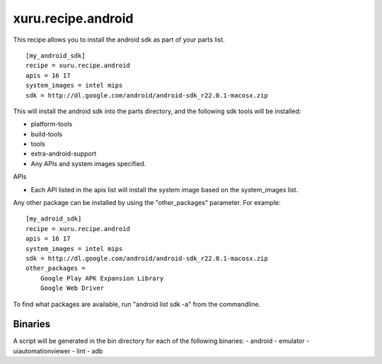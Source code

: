 
xuru.recipe.android
===================

This recipe allows you to install the android sdk as part of your parts list.

::

    [my_android_sdk]
    recipe = xuru.recipe.android
    apis = 16 17
    system_images = intel mips
    sdk = http://dl.google.com/android/android-sdk_r22.0.1-macosx.zip

This will install the android sdk into the parts directory, and the
following sdk tools will be installed:

- platform-tools
- build-tools
- tools
- extra-android-support
- Any APIs and system images specified.

APIs

- Each API listed in the apis list will install the system image based on the system_images list.

Any other package can be installed by using the "other_packages" parameter.  For
example::

    [my_adroid_sdk]
    recipe = xuru.recipe.android
    apis = 16 17
    system_images = intel mips
    sdk = http://dl.google.com/android/android-sdk_r22.0.1-macosx.zip
    other_packages = 
        Google Play APK Expansion Library
        Google Web Driver

To find what packages are available, run "android list sdk -a" from the
commandline.

Binaries
--------

A script will be generated in the bin directory for each of the following binaries:
- android
- emulator
- uiautomationviewer
- lint
- adb
